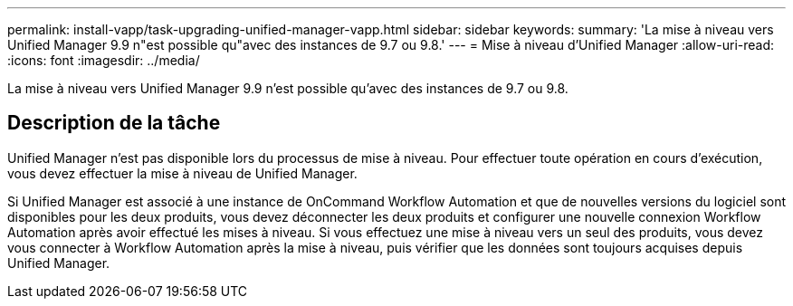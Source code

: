 ---
permalink: install-vapp/task-upgrading-unified-manager-vapp.html 
sidebar: sidebar 
keywords:  
summary: 'La mise à niveau vers Unified Manager 9.9 n"est possible qu"avec des instances de 9.7 ou 9.8.' 
---
= Mise à niveau d'Unified Manager
:allow-uri-read: 
:icons: font
:imagesdir: ../media/


[role="lead"]
La mise à niveau vers Unified Manager 9.9 n'est possible qu'avec des instances de 9.7 ou 9.8.



== Description de la tâche

Unified Manager n'est pas disponible lors du processus de mise à niveau. Pour effectuer toute opération en cours d'exécution, vous devez effectuer la mise à niveau de Unified Manager.

Si Unified Manager est associé à une instance de OnCommand Workflow Automation et que de nouvelles versions du logiciel sont disponibles pour les deux produits, vous devez déconnecter les deux produits et configurer une nouvelle connexion Workflow Automation après avoir effectué les mises à niveau. Si vous effectuez une mise à niveau vers un seul des produits, vous devez vous connecter à Workflow Automation après la mise à niveau, puis vérifier que les données sont toujours acquises depuis Unified Manager.
